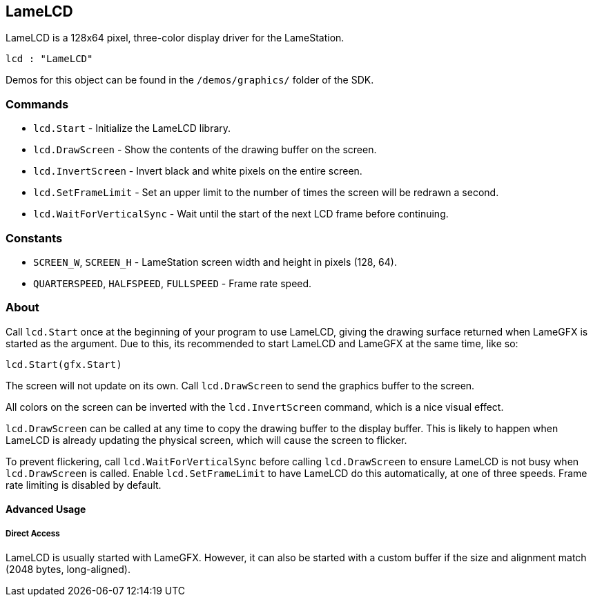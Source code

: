 == LameLCD

LameLCD is a 128x64 pixel, three-color display driver for the LameStation.

----
lcd : "LameLCD"
----

Demos for this object can be found in the `/demos/graphics/` folder of the SDK.

=== Commands

- `lcd.Start` - Initialize the LameLCD library.
- `lcd.DrawScreen` - Show the contents of the drawing buffer on the screen.
- `lcd.InvertScreen` - Invert black and white pixels on the entire screen.
- `lcd.SetFrameLimit` - Set an upper limit to the number of times the screen will be redrawn a second.
- `lcd.WaitForVerticalSync` - Wait until the start of the next LCD frame before continuing.

=== Constants

- `SCREEN_W`, `SCREEN_H` - LameStation screen width and height in pixels (128, 64).
- `QUARTERSPEED`, `HALFSPEED`, `FULLSPEED` - Frame rate speed.

=== About

Call `lcd.Start` once at the beginning of your program to use LameLCD, giving the drawing surface returned when LameGFX is started as the argument. Due to this, its recommended to start LameLCD and LameGFX at the same time, like so:

----
lcd.Start(gfx.Start)
----

The screen will not update on its own. Call `lcd.DrawScreen` to send the graphics buffer to the screen.

All colors on the screen can be inverted with the `lcd.InvertScreen` command, which is a nice visual effect.

`lcd.DrawScreen` can be called at any time to copy the drawing buffer to the display buffer. This is likely to happen when LameLCD is already updating the physical screen, which will cause the screen to flicker.

To prevent flickering, call `lcd.WaitForVerticalSync` before calling `lcd.DrawScreen` to ensure LameLCD is not busy when `lcd.DrawScreen` is called. Enable `lcd.SetFrameLimit` to have LameLCD do this automatically, at one of three speeds. Frame rate limiting is disabled by default.

==== Advanced Usage

===== Direct Access

LameLCD is usually started with LameGFX. However, it can also be started with a custom buffer if the size and alignment match (2048 bytes, long-aligned).